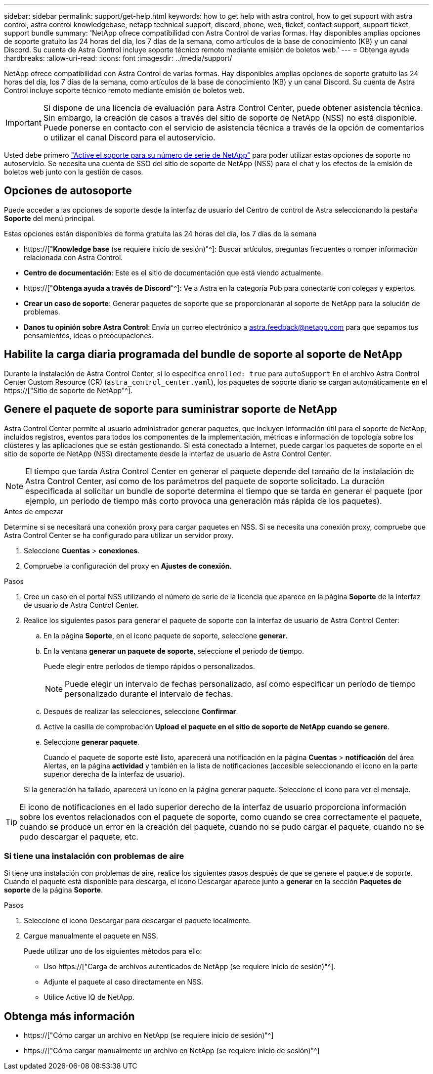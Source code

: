 ---
sidebar: sidebar 
permalink: support/get-help.html 
keywords: how to get help with astra control, how to get support with astra control, astra control knowledgebase, netapp technical support, discord, phone, web, ticket, contact support, support ticket, support bundle 
summary: 'NetApp ofrece compatibilidad con Astra Control de varias formas. Hay disponibles amplias opciones de soporte gratuito las 24 horas del día, los 7 días de la semana, como artículos de la base de conocimiento (KB) y un canal Discord. Su cuenta de Astra Control incluye soporte técnico remoto mediante emisión de boletos web.' 
---
= Obtenga ayuda
:hardbreaks:
:allow-uri-read: 
:icons: font
:imagesdir: ../media/support/


[role="lead"]
NetApp ofrece compatibilidad con Astra Control de varias formas. Hay disponibles amplias opciones de soporte gratuito las 24 horas del día, los 7 días de la semana, como artículos de la base de conocimiento (KB) y un canal Discord. Su cuenta de Astra Control incluye soporte técnico remoto mediante emisión de boletos web.


IMPORTANT: Si dispone de una licencia de evaluación para Astra Control Center, puede obtener asistencia técnica. Sin embargo, la creación de casos a través del sitio de soporte de NetApp (NSS) no está disponible. Puede ponerse en contacto con el servicio de asistencia técnica a través de la opción de comentarios o utilizar el canal Discord para el autoservicio.

Usted debe primero link:../get-started/setup_overview.html["Active el soporte para su número de serie de NetApp"] para poder utilizar estas opciones de soporte no autoservicio. Se necesita una cuenta de SSO del sitio de soporte de NetApp (NSS) para el chat y los efectos de la emisión de boletos web junto con la gestión de casos.



== Opciones de autosoporte

Puede acceder a las opciones de soporte desde la interfaz de usuario del Centro de control de Astra seleccionando la pestaña *Soporte* del menú principal.

Estas opciones están disponibles de forma gratuita las 24 horas del día, los 7 días de la semana

* https://["*Knowledge base* (se requiere inicio de sesión)"^]: Buscar artículos, preguntas frecuentes o romper información relacionada con Astra Control.
* *Centro de documentación*: Este es el sitio de documentación que está viendo actualmente.
* https://["*Obtenga ayuda a través de Discord*"^]: Ve a Astra en la categoría Pub para conectarte con colegas y expertos.
* *Crear un caso de soporte*: Generar paquetes de soporte que se proporcionarán al soporte de NetApp para la solución de problemas.
* *Danos tu opinión sobre Astra Control*: Envía un correo electrónico a astra.feedback@netapp.com para que sepamos tus pensamientos, ideas o preocupaciones.




== Habilite la carga diaria programada del bundle de soporte al soporte de NetApp

Durante la instalación de Astra Control Center, si lo especifica `enrolled: true` para `autoSupport` En el archivo Astra Control Center Custom Resource (CR) (`astra_control_center.yaml`), los paquetes de soporte diario se cargan automáticamente en el https://["Sitio de soporte de NetApp"^].



== Genere el paquete de soporte para suministrar soporte de NetApp

Astra Control Center permite al usuario administrador generar paquetes, que incluyen información útil para el soporte de NetApp, incluidos registros, eventos para todos los componentes de la implementación, métricas e información de topología sobre los clústeres y las aplicaciones que se están gestionando. Si está conectado a Internet, puede cargar los paquetes de soporte en el sitio de soporte de NetApp (NSS) directamente desde la interfaz de usuario de Astra Control Center.


NOTE: El tiempo que tarda Astra Control Center en generar el paquete depende del tamaño de la instalación de Astra Control Center, así como de los parámetros del paquete de soporte solicitado. La duración especificada al solicitar un bundle de soporte determina el tiempo que se tarda en generar el paquete (por ejemplo, un periodo de tiempo más corto provoca una generación más rápida de los paquetes).

.Antes de empezar
Determine si se necesitará una conexión proxy para cargar paquetes en NSS. Si se necesita una conexión proxy, compruebe que Astra Control Center se ha configurado para utilizar un servidor proxy.

. Seleccione *Cuentas* > *conexiones*.
. Compruebe la configuración del proxy en *Ajustes de conexión*.


.Pasos
. Cree un caso en el portal NSS utilizando el número de serie de la licencia que aparece en la página *Soporte* de la interfaz de usuario de Astra Control Center.
. Realice los siguientes pasos para generar el paquete de soporte con la interfaz de usuario de Astra Control Center:
+
.. En la página *Soporte*, en el icono paquete de soporte, seleccione *generar*.
.. En la ventana *generar un paquete de soporte*, seleccione el periodo de tiempo.
+
Puede elegir entre períodos de tiempo rápidos o personalizados.

+

NOTE: Puede elegir un intervalo de fechas personalizado, así como especificar un período de tiempo personalizado durante el intervalo de fechas.

.. Después de realizar las selecciones, seleccione *Confirmar*.
.. Active la casilla de comprobación *Upload el paquete en el sitio de soporte de NetApp cuando se genere*.
.. Seleccione *generar paquete*.
+
Cuando el paquete de soporte esté listo, aparecerá una notificación en la página *Cuentas* > *notificación* del área Alertas, en la página *actividad* y también en la lista de notificaciones (accesible seleccionando el icono en la parte superior derecha de la interfaz de usuario).

+
Si la generación ha fallado, aparecerá un icono en la página generar paquete. Seleccione el icono para ver el mensaje.






TIP: El icono de notificaciones en el lado superior derecho de la interfaz de usuario proporciona información sobre los eventos relacionados con el paquete de soporte, como cuando se crea correctamente el paquete, cuando se produce un error en la creación del paquete, cuando no se pudo cargar el paquete, cuando no se pudo descargar el paquete, etc.



=== Si tiene una instalación con problemas de aire

Si tiene una instalación con problemas de aire, realice los siguientes pasos después de que se genere el paquete de soporte. Cuando el paquete está disponible para descarga, el icono Descargar aparece junto a *generar* en la sección *Paquetes de soporte* de la página *Soporte*.

.Pasos
. Seleccione el icono Descargar para descargar el paquete localmente.
. Cargue manualmente el paquete en NSS.
+
Puede utilizar uno de los siguientes métodos para ello:

+
** Uso https://["Carga de archivos autenticados de NetApp (se requiere inicio de sesión)"^].
** Adjunte el paquete al caso directamente en NSS.
** Utilice Active IQ de NetApp.




[discrete]
== Obtenga más información

* https://["Cómo cargar un archivo en NetApp (se requiere inicio de sesión)"^]
* https://["Cómo cargar manualmente un archivo en NetApp (se requiere inicio de sesión)"^]

